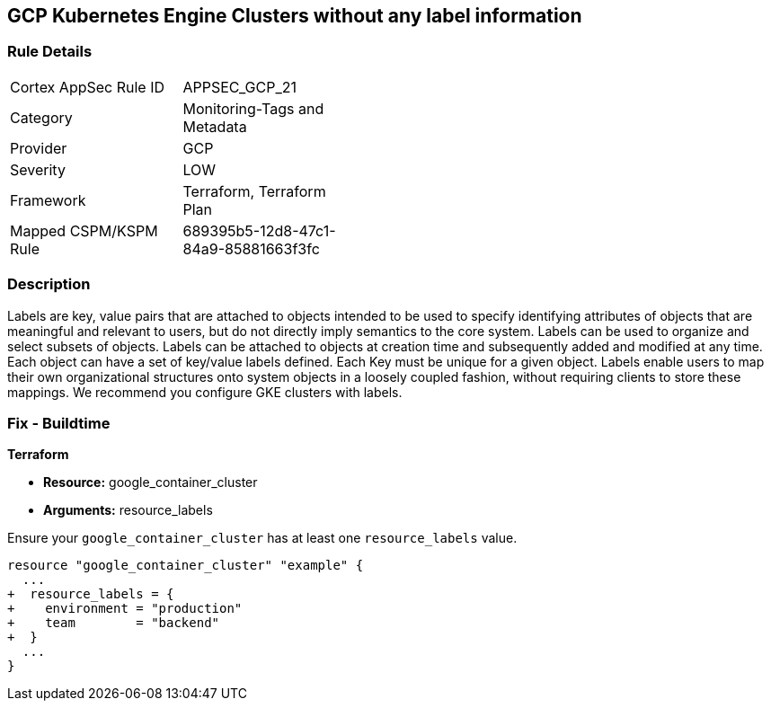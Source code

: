 == GCP Kubernetes Engine Clusters without any label information


=== Rule Details

[width=45%]
|===
|Cortex AppSec Rule ID |APPSEC_GCP_21
|Category |Monitoring-Tags and Metadata
|Provider |GCP
|Severity |LOW
|Framework |Terraform, Terraform Plan
|Mapped CSPM/KSPM Rule |689395b5-12d8-47c1-84a9-85881663f3fc
|===


=== Description 


Labels are key, value pairs that are attached to objects intended to be used to specify identifying attributes of objects that are meaningful and relevant to users, but do not directly imply semantics to the core system.
Labels can be used to organize and select subsets of objects.
Labels can be attached to objects at creation time and subsequently added and modified at any time.
Each object can have a set of key/value labels defined.
Each Key must be unique for a given object.
Labels enable users to map their own organizational structures onto system objects in a loosely coupled fashion, without requiring clients to store these mappings.
We recommend you configure GKE clusters with labels.

=== Fix - Buildtime


*Terraform* 

* *Resource:* google_container_cluster
* *Arguments:* resource_labels

Ensure your `google_container_cluster` has at least one `resource_labels` value.

[source,go]
----
resource "google_container_cluster" "example" {
  ...
+  resource_labels = {
+    environment = "production"
+    team        = "backend"
+  }
  ...
}
----

